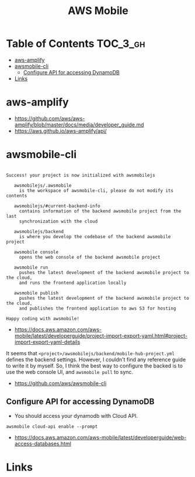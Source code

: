 #+TITLE: AWS Mobile

* Table of Contents :TOC_3_gh:
- [[#aws-amplify][aws-amplify]]
- [[#awsmobile-cli][awsmobile-cli]]
  - [[#configure-api-for-accessing-dynamodb][Configure API for accessing DynamoDB]]
- [[#links][Links]]

* aws-amplify
:REFERENCES:
- https://github.com/aws/aws-amplify/blob/master/docs/media/developer_guide.md
- https://aws.github.io/aws-amplify/api/
:END:

* awsmobile-cli
#+BEGIN_EXAMPLE

  Success! your project is now initialized with awsmobilejs

     awsmobilejs/.awsmobile
       is the workspace of awsmobile-cli, please do not modify its contents

     awsmobilejs/#current-backend-info
       contains information of the backend awsmobile project from the last
       synchronization with the cloud

     awsmobilejs/backend
       is where you develop the codebase of the backend awsmobile project

     awsmobile console
       opens the web console of the backend awsmobile project

     awsmobile run
       pushes the latest development of the backend awsmobile project to the cloud,
       and runs the frontend application locally

     awsmobile publish
       pushes the latest development of the backend awsmobile project to the cloud,
       and publishes the frontend application to aws S3 for hosting

  Happy coding with awsmobile!
#+END_EXAMPLE

- https://docs.aws.amazon.com/aws-mobile/latest/developerguide/project-import-export-yaml.html#project-import-export-yaml-details

It seems that ~<project>/awsmobilejs/backend/mobile-hub-project.yml~ defines the backend settings.
However, I couldn't find any reference guide to write it by myself.
So, I think the best way to configure the backed is to use the web console UI, and ~awsmobile pull~ to sync.

:REFERENCES:
- https://github.com/aws/awsmobile-cli
:END:

** Configure API for accessing DynamoDB
- You should access your dynamodb with Cloud API.

#+BEGIN_SRC shell
  awsmobile cloud-api enable --prompt
#+END_SRC

:REFERENCES:
- https://docs.aws.amazon.com/aws-mobile/latest/developerguide/web-access-databases.html
:END:

* Links
